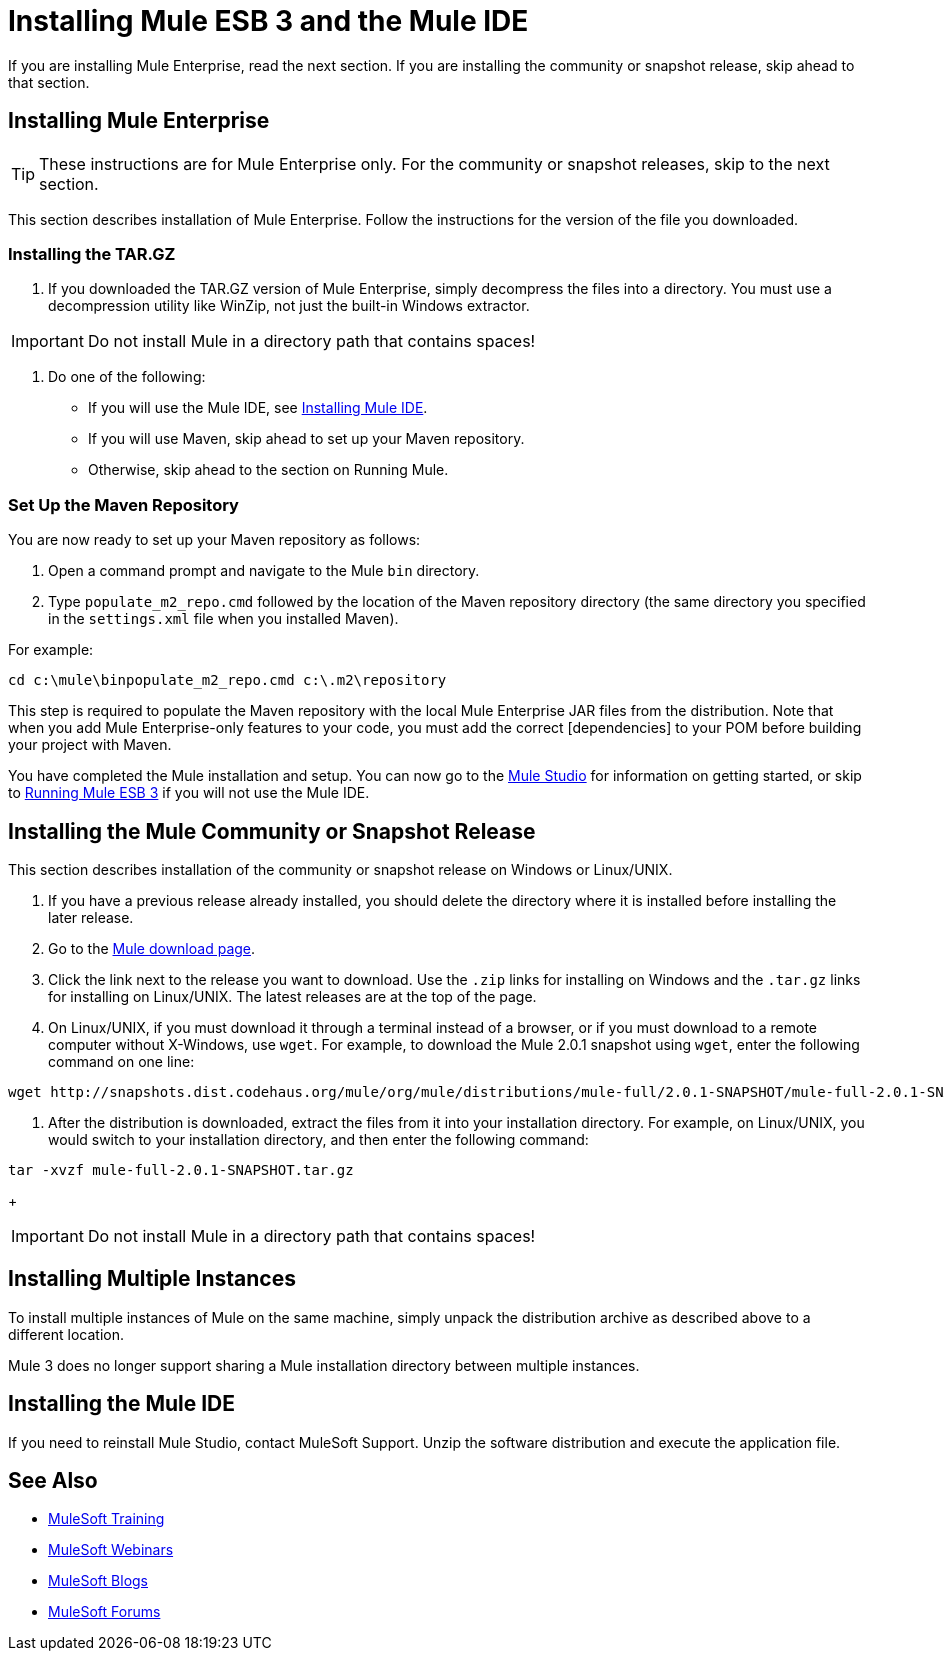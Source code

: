 = Installing Mule ESB 3 and the Mule IDE

If you are installing Mule Enterprise, read the next section. If you are installing the community or snapshot release, skip ahead to that section.

== Installing Mule Enterprise

[TIP]
These instructions are for Mule Enterprise only. For the community or snapshot releases, skip to the next section.

This section describes installation of Mule Enterprise. Follow the instructions for the version of the file you downloaded.

=== Installing the TAR.GZ

. If you downloaded the TAR.GZ version of Mule Enterprise, simply decompress the files into a directory. You must use a decompression utility like WinZip, not just the built-in Windows extractor.

[IMPORTANT]
Do not install Mule in a directory path that contains spaces!

. Do one of the following:
* If you will use the Mule IDE, see http://www.mulesoft.org/mule-ide[Installing Mule IDE].
* If you will use Maven, skip ahead to set up your Maven repository.
* Otherwise, skip ahead to the section on Running Mule.

=== Set Up the Maven Repository

You are now ready to set up your Maven repository as follows:

. Open a command prompt and navigate to the Mule `bin` directory.
. Type `populate_m2_repo.cmd` followed by the location of the Maven repository directory (the same directory you specified in the `settings.xml` file when you installed Maven).

For example:

[source]
----
cd c:\mule\binpopulate_m2_repo.cmd c:\.m2\repository
----

This step is required to populate the Maven repository with the local Mule Enterprise JAR files from the distribution. Note that when you add Mule Enterprise-only features to your code, you must add the correct [dependencies] to your POM before building your project with Maven.

You have completed the Mule installation and setup. You can now go to the link:/mule-user-guide/v/3.2/mule-studio[Mule Studio] for information on getting started, or skip to link:/mule-user-guide/v/3.2/running-mule-esb-3[Running Mule ESB 3] if you will not use the Mule IDE.

== Installing the Mule Community or Snapshot Release

This section describes installation of the community or snapshot release on Windows or Linux/UNIX.

. If you have a previous release already installed, you should delete the directory where it is installed before installing the later release.
. Go to the http://www.mulesoft.org/display/MULE/Download[Mule download page].
. Click the link next to the release you want to download. Use the `.zip` links for installing on Windows and the `.tar.gz` links for installing on Linux/UNIX. The latest releases are at the top of the page.
. On Linux/UNIX, if you must download it through a terminal instead of a browser, or if you must download to a remote computer without X-Windows, use `wget`. For example, to download the Mule 2.0.1 snapshot using `wget`, enter the following command on one line:

[source, code, linenums]
----
wget http://snapshots.dist.codehaus.org/mule/org/mule/distributions/mule-full/2.0.1-SNAPSHOT/mule-full-2.0.1-SNAPSHOT.tar.gz
----

. After the distribution is downloaded, extract the files from it into your installation directory. For example, on Linux/UNIX, you would switch to your installation directory, and then enter the following command:

[source, code, linenums]
----
tar -xvzf mule-full-2.0.1-SNAPSHOT.tar.gz
----
+
[IMPORTANT]
Do not install Mule in a directory path that contains spaces!

== Installing Multiple Instances

To install multiple instances of Mule on the same machine, simply unpack the distribution archive as described above to a different location.

Mule 3 does no longer support sharing a Mule installation directory between multiple instances.

== Installing the Mule IDE

If you need to reinstall Mule Studio, contact MuleSoft Support. Unzip the software distribution and execute the application file. 

== See Also

* link:http://training.mulesoft.com[MuleSoft Training]
* link:https://www.mulesoft.com/webinars[MuleSoft Webinars]
* link:http://blogs.mulesoft.com[MuleSoft Blogs]
* link:http://forums.mulesoft.com[MuleSoft Forums]
